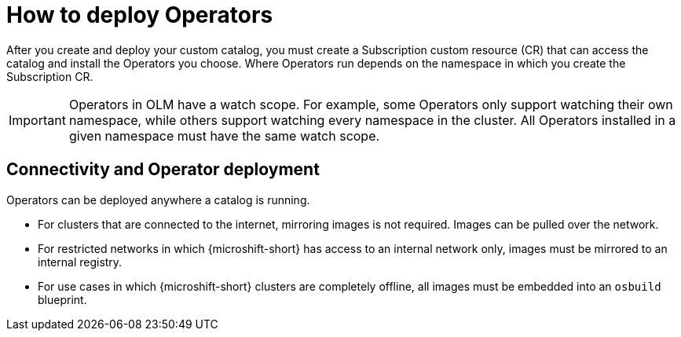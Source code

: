 //Module included in the following assemblies:
//
//* microshift_running_apps/microshift-operators-olm.adoc

:_mod-docs-content-type: CONCEPT
[id="microshift-deploy-operators_{context}"]
= How to deploy Operators

After you create and deploy your custom catalog, you must create a Subscription custom resource (CR) that can access the catalog and install the Operators you choose. Where Operators run depends on the namespace in which you create the Subscription CR.

[IMPORTANT]
====
Operators in OLM have a watch scope. For example, some Operators only support watching their own namespace, while others support watching every namespace in the cluster. All Operators installed in a given namespace must have the same watch scope.
====

[id="microshift-operators-connection-details_{context}"]
== Connectivity and Operator deployment
Operators can be deployed anywhere a catalog is running.

* For clusters that are connected to the internet, mirroring images is not required. Images can be pulled over the network.
* For restricted networks in which {microshift-short} has access to an internal network only, images must be mirrored to an internal registry.
* For use cases in which {microshift-short} clusters are completely offline, all images must be embedded into an `osbuild` blueprint.
//TODO point to correct ref docs